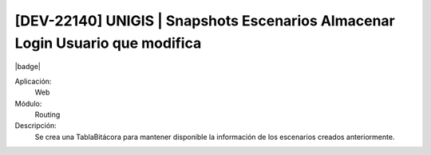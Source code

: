 [DEV-22140] UNIGIS | Snapshots Escenarios Almacenar Login Usuario que modifica
-----------------------------------------------------------------------------------------

|badge|

.. |badge| raw:: html
   
   <span style="background-color: #04a7de; color: white; padding: 4px 8px; border-radius: 4px;">Nueva característica</span>

Aplicación:
   Web

Módulo: 
   Routing

Descripción: 
  Se crea una TablaBitácora para mantener disponible la información de los escenarios creados anteriormente.


.. versionadded:: 10.221.0.0-LTS

.. raw:: html

   <link rel="stylesheet" href="https://fonts.googleapis.com/css2?family=Material+Symbols+Outlined:opsz,wght,FILL,GRAD@24,400,0,0">
